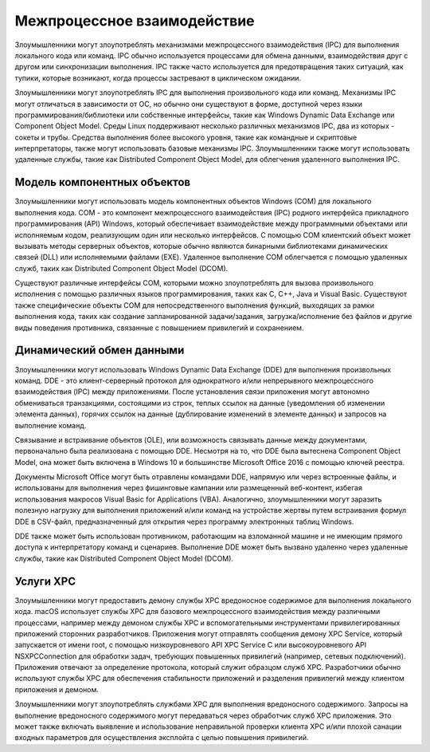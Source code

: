 


Межпроцессное взаимодействие
=========================================

Злоумышленники могут злоупотреблять механизмами межпроцессного взаимодействия (IPC) для выполнения локального кода или команд. IPC обычно используется процессами для обмена данными, взаимодействия друг с другом или синхронизации выполнения. IPC также часто используется для предотвращения таких ситуаций, как тупики, которые возникают, когда процессы застревают в циклическом ожидании.

Злоумышленники могут злоупотреблять IPC для выполнения произвольного кода или команд. Механизмы IPC могут отличаться в зависимости от ОС, но обычно они существуют в форме, доступной через языки программирования/библиотеки или собственные интерфейсы, такие как Windows Dynamic Data Exchange или Component Object Model. Среды Linux поддерживают несколько различных механизмов IPC, два из которых - сокеты и трубы. Средства выполнения более высокого уровня, такие как командные и скриптовые интерпретаторы, также могут использовать базовые механизмы IPC. Злоумышленники также могут использовать удаленные службы, такие как Distributed Component Object Model, для облегчения удаленного выполнения IPC.


Модель компонентных объектов
------------------------------------------------------------------------

Злоумышленники могут использовать модель компонентных объектов Windows (COM) для локального выполнения кода. COM - это компонент межпроцессного взаимодействия (IPC) родного интерфейса прикладного программирования (API) Windows, который обеспечивает взаимодействие между программными объектами или исполняемым кодом, реализующим один или несколько интерфейсов. С помощью COM клиентский объект может вызывать методы серверных объектов, которые обычно являются бинарными библиотеками динамических связей (DLL) или исполняемыми файлами (EXE). Удаленное выполнение COM облегчается с помощью удаленных служб, таких как Distributed Component Object Model (DCOM).

Существуют различные интерфейсы COM, которыми можно злоупотреблять для вызова произвольного исполнения с помощью различных языков программирования, таких как C, C++, Java и Visual Basic. Существуют также специфические объекты COM для непосредственного выполнения функций, выходящих за рамки выполнения кода, таких как создание запланированной задачи/задания, загрузка/исполнение без файлов и другие виды поведения противника, связанные с повышением привилегий и сохранением.


Динамический обмен данными
------------------------------------------------------------------------

Злоумышленники могут использовать Windows Dynamic Data Exchange (DDE) для выполнения произвольных команд. DDE - это клиент-серверный протокол для однократного и/или непрерывного межпроцессного взаимодействия (IPC) между приложениями. После установления связи приложения могут автономно обмениваться транзакциями, состоящими из строк, теплых ссылок на данные (уведомления об изменении элемента данных), горячих ссылок на данные (дублирование изменений в элементе данных) и запросов на выполнение команд.

Связывание и встраивание объектов (OLE), или возможность связывать данные между документами, первоначально была реализована с помощью DDE. Несмотря на то, что DDE была вытеснена Component Object Model, она может быть включена в Windows 10 и большинстве Microsoft Office 2016 с помощью ключей реестра.

Документы Microsoft Office могут быть отравлены командами DDE, напрямую или через встроенные файлы, и использованы для выполнения через фишинговые кампании или размещенный веб-контент, избегая использования макросов Visual Basic for Applications (VBA). Аналогично, злоумышленники могут заразить полезную нагрузку для выполнения приложений и/или команд на устройстве жертвы путем встраивания формул DDE в CSV-файл, предназначенный для открытия через программу электронных таблиц Windows.

DDE также может быть использован противником, работающим на взломанной машине и не имеющим прямого доступа к интерпретатору команд и сценариев. Выполнение DDE может быть вызвано удаленно через удаленные службы, такие как Distributed Component Object Model (DCOM).


Услуги XPC
------------------------------------------------------------------------

Злоумышленники могут предоставить демону службы XPC вредоносное содержимое для выполнения локального кода. macOS использует службы XPC для базового межпроцессного взаимодействия между различными процессами, например между демоном службы XPC и вспомогательными инструментами привилегированных приложений сторонних разработчиков. Приложения могут отправлять сообщения демону XPC Service, который запускается от имени root, с помощью низкоуровневого API XPC Service C или высокоуровневого API NSXPCConnection для обработки задач, требующих повышенных привилегий (например, сетевых подключений). Приложения отвечают за определение протокола, который служит образцом служб XPC. Разработчики обычно используют службы XPC для обеспечения стабильности приложений и разделения привилегий между клиентом приложения и демоном.

Злоумышленники могут злоупотреблять службами XPC для выполнения вредоносного содержимого. Запросы на выполнение вредоносного содержимого могут передаваться через обработчик служб XPC приложения. Это может также включать выявление и использование неправильной проверки клиента XPC и/или плохой санации входных параметров для осуществления эксплойта с целью повышения привилегий.